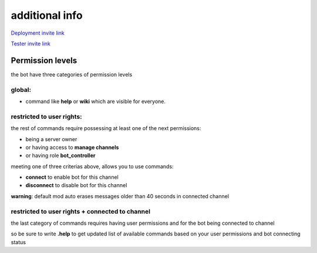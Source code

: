 additional info
===========================


`Deployment invite link <https://discord.com/api/oauth2/authorize?client_id=838460303581904949&permissions=8&scope=bot>`_


`Tester invite link <https://discord.com/api/oauth2/authorize?client_id=839849682977161216&permissions=8&scope=bot>`_

Permission levels
#################
the bot have three categories of permission levels

global:
*********
* command like **help** or **wiki** which are visible for everyone.

restricted to user rights:
***************************
the rest of commands require possessing at least one of the next permissions:

* being a server owner
* or having access to **manage channels**
* or having role **bot_controller**


meeting one of three criterias above, allows you to use commands:

* **connect** to enable bot for this channel
* **disconnect** to disable bot for this channel
  
**warning**: default mod auto erases messages older than 40 seconds in connected channel

restricted to user rights + connected to channel
******************************************************

the last category of commands requires having user permissions
and for the bot being connected to channel

so be sure to write **.help** to get updated list of available commands
based on your user permissions and bot connecting status

